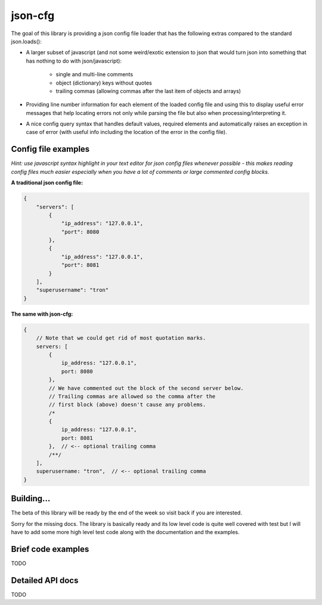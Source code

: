 json-cfg
========

The goal of this library is providing a json config file loader that has
the following extras compared to the standard json.loads():

- A larger subset of javascript (and not some weird/exotic extension to json that
  would turn json into something that has nothing to do with json/javascript):

    - single and multi-line comments
    - object (dictionary) keys without quotes
    - trailing commas (allowing commas after the last item of objects and arrays)

- Providing line number information for each element of the loaded config file
  and using this to display useful error messages that help locating errors not
  only while parsing the file but also when processing/interpreting it.
- A nice config query syntax that handles default values, required elements and
  automatically raises an exception in case of error (with useful info including
  the location of the error in the config file).


Config file examples
--------------------

*Hint: use javascript syntax highlight in your text editor for json config files whenever possible - this makes reading config files much easier especially when you have a lot of comments or large commented config blocks.*

**A traditional json config file:**

.. code:: javascript

    {
        "servers": [
            {
                "ip_address": "127.0.0.1",
                "port": 8080
            },
            {
                "ip_address": "127.0.0.1",
                "port": 8081
            }
        ],
        "superusername": "tron"
    }

**The same with json-cfg:**

.. code:: javascript
    
    {
        // Note that we could get rid of most quotation marks.
        servers: [
            {
                ip_address: "127.0.0.1",
                port: 8080
            },
            // We have commented out the block of the second server below.
            // Trailing commas are allowed so the comma after the
            // first block (above) doesn't cause any problems.
            /*
            {
                ip_address: "127.0.0.1",
                port: 8081
            },  // <-- optional trailing comma
            /**/
        ],
        superusername: "tron",  // <-- optional trailing comma
    }

Building...
-----------

The beta of this library will be ready by the end of the week so visit
back if you are interested.

Sorry for the missing docs. The library is basically ready and its low
level code is quite well covered with test but I will have to add some
more high level test code along with the documentation and the examples.

Brief code examples
-------------------

TODO

Detailed API docs
-----------------

TODO

